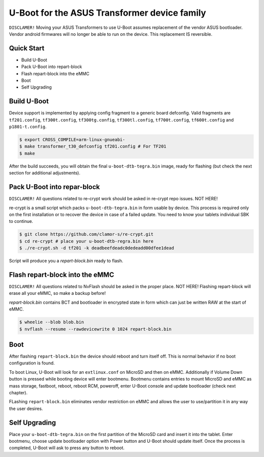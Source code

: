 .. SPDX-License-Identifier: GPL-2.0+

U-Boot for the ASUS Transformer device family
======================================================

``DISCLAMER!`` Moving your ASUS Transformers to use U-Boot
assumes replacement of the vendor ASUS bootloader. Vendor
android firmwares will no longer be able to run on the device.
This replacement IS reversible.

Quick Start
-----------

- Build U-Boot
- Pack U-Boot into repart-block
- Flash repart-block into the eMMC
- Boot
- Self Upgrading

Build U-Boot
------------

Device support is implemented by applying config fragment
to a generic board defconfig. Valid fragments are ``tf201.config``,
``tf300t.config``, ``tf300tg.config``, ``tf300tl.config``,
``tf700t.config``, ``tf600t.config`` and ``p1801-t.config``.

.. code-block:: bash

    $ export CROSS_COMPILE=arm-linux-gnueabi-
    $ make transformer_t30_defconfig tf201.config # For TF201
    $ make

After the build succeeds, you will obtain the final ``u-boot-dtb-tegra.bin``
image, ready for flashing (but check the next section for additional
adjustments).

Pack U-Boot into repar-block
---------------------------

``DISCLAMER!`` All questions related to re-crypt work should be asked
in re-crypt repo issues. NOT HERE!

re-crypt is a small script which packs ``u-boot-dtb-tegra.bin`` in
form usable by device. This process is required only on the first
installation or to recover the device in case of a failed update.
You need to know your tablets individual SBK to continue.

.. code-block:: bash

    $ git clone https://github.com/clamor-s/re-crypt.git
    $ cd re-crypt # place your u-boot-dtb-regra.bin here
    $ ./re-crypt.sh -d tf201 -k deadbeefdeadc0dedeadd00dfee1dead

Script will produce you a `repart-block.bin` ready to flash.

Flash repart-block into the eMMC
---------------------------

``DISCLAMER!`` All questions related to NvFlash should be asked
in the proper place. NOT HERE! Flashing repart-block will erase
all your eMMC, so make a backup before!

`repart-block.bin` contains BCT and bootloader in encrypted state
in form which can just be written RAW at the start of eMMC.

.. code-block:: bash

    $ wheelie --blob blob.bin
    $ nvflash --resume --rawdevicewrite 0 1024 repart-block.bin

Boot
----

After flashing ``repart-block.bin`` the device should reboot and turn
itself off. This is normal behavior if no boot configuration is
found.

To boot Linux, U-Boot will look for an ``extlinux.conf`` on MicroSD
and then on eMMC. Additionally if Volume Down button is pressed
while booting device will enter bootmenu. Bootmenu contains entries
to mount MicroSD and eMMC as mass storage, fastboot, reboot, reboot
RCM, poweroff, enter U-Boot console and update bootloader (check next
chapter).

FLashing ``repart-block.bin`` eliminates vendor restriction on eMMC
and allows the user to use/partition it in any way the user desires.

Self Upgrading
--------------------------------------

Place your ``u-boot-dtb-tegra.bin`` on the first partition of the
MicroSD card and insert it into the tablet. Enter bootmenu, choose
update bootloader option with Power button and U-Boot should update
itself. Once the process is completed, U-Boot will ask to press any
button to reboot.
